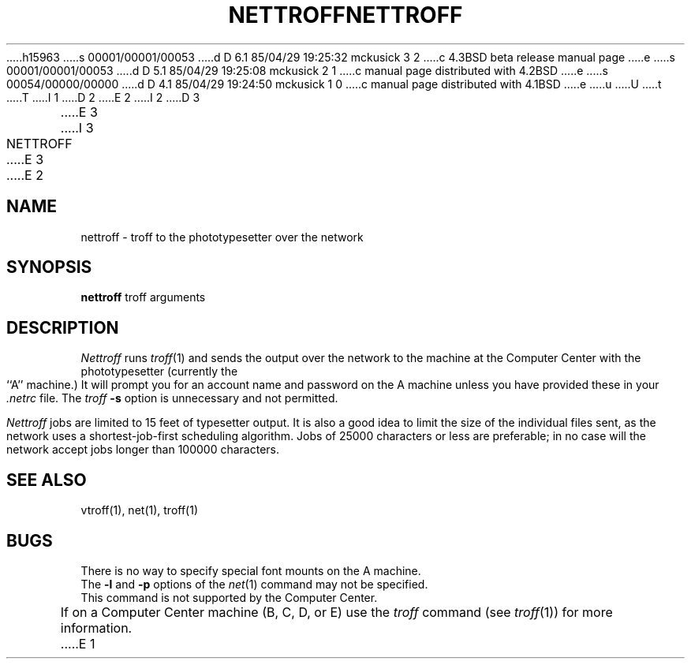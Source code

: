 h15963
s 00001/00001/00053
d D 6.1 85/04/29 19:25:32 mckusick 3 2
c 4.3BSD beta release manual page
e
s 00001/00001/00053
d D 5.1 85/04/29 19:25:08 mckusick 2 1
c manual page distributed with 4.2BSD
e
s 00054/00000/00000
d D 4.1 85/04/29 19:24:50 mckusick 1 0
c manual page distributed with 4.1BSD
e
u
U
t
T
I 1
.\" Copyright (c) 1980 Regents of the University of California.
.\" All rights reserved.  The Berkeley software License Agreement
.\" specifies the terms and conditions for redistribution.
.\"
.\"	%W% (Berkeley) %G%
.\"
D 2
.TH NETTROFF 1 2/6/80
E 2
I 2
D 3
.TH NETTROFF 1 "6 February 1980"
E 3
I 3
.TH NETTROFF 1 "%G%"
E 3
E 2
.UC 4
.SH NAME
nettroff \- troff to the phototypesetter over the network
.SH SYNOPSIS
.B nettroff
troff arguments
.SH DESCRIPTION
.I Nettroff
runs
.IR troff (1)
and sends the output over the network to the machine at the Computer Center
with the phototypesetter (currently the ``A'' machine.)
It will prompt you for an account name and password on the A machine unless
you have provided these in your
.I \&.netrc
file.
The
.I troff
.B \-s
option is unnecessary and not permitted.
.LP
.I Nettroff
jobs are limited to 15 feet of typesetter output.
It is also a good idea to limit the size of the individual files sent,
as the network uses a shortest-job-first scheduling algorithm.
Jobs of 25000 characters or less are preferable; in no case will the
network accept jobs longer than 100000 characters.
.SH SEE ALSO
vtroff(1), net(1), troff(1)
.SH BUGS
There is no way to specify special font mounts on the A machine.
.br
The 
.B \-l
and 
.B \-p
options of the 
.IR net (1)
command may not be specified.
.br
This command is not supported by the Computer Center.
.br
If on a Computer Center machine (B, C, D, or E) use the
.I troff
command (see
.IR troff (1))
for more information.
E 1
